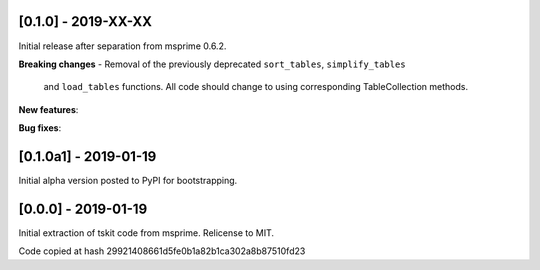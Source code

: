 --------------------
[0.1.0] - 2019-XX-XX
--------------------

Initial release after separation from msprime 0.6.2.

**Breaking changes**
- Removal of the previously deprecated ``sort_tables``, ``simplify_tables``
  and ``load_tables`` functions. All code should change to using corresponding
  TableCollection methods.

**New features**:

**Bug fixes**:

----------------------
[0.1.0a1] - 2019-01-19
----------------------

Initial alpha version posted to PyPI for bootstrapping.

--------------------
[0.0.0] - 2019-01-19
--------------------

Initial extraction of tskit code from msprime. Relicense to MIT.

Code copied at hash 29921408661d5fe0b1a82b1ca302a8b87510fd23

